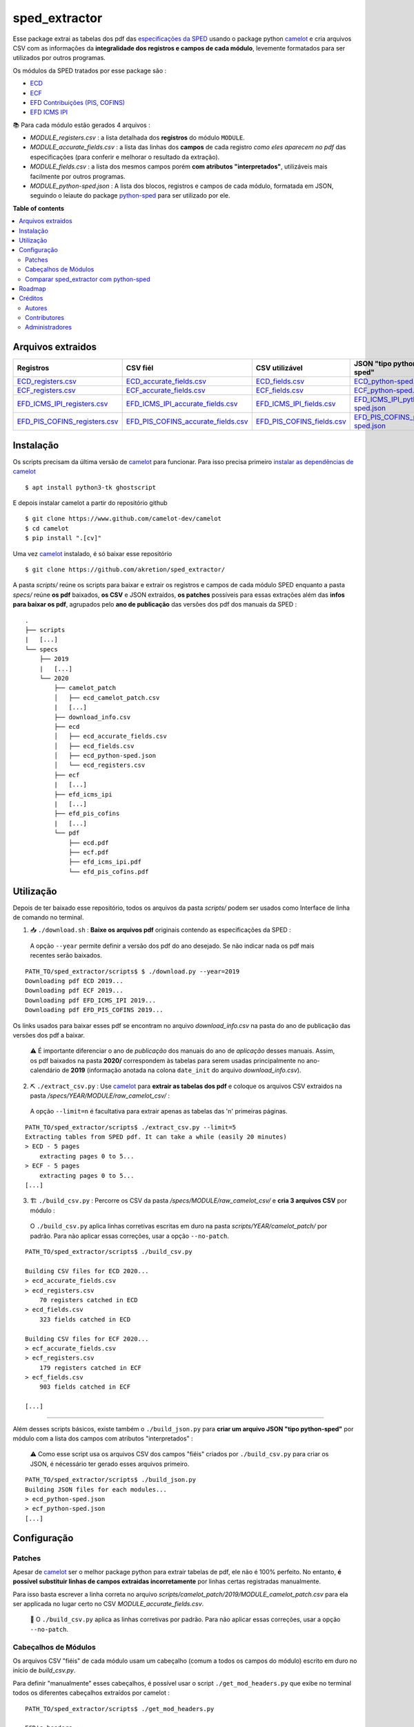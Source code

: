============
sped_extractor
============


Esse package extrai as tabelas dos pdf das `especificações da SPED <http://sped.rfb.gov.br/pasta/show/9>`_ usando o package python `camelot`_ e cria arquivos CSV com as informações da **integralidade dos registros e campos de cada módulo**, levemente formatados para ser utilizados por outros programas.

Os módulos da SPED tratados por esse package são :

- `ECD <http://sped.rfb.gov.br/pasta/show/1569>`_
- `ECF <http://sped.rfb.gov.br/pasta/show/1644>`_
- `EFD Contribuições (PIS, COFINS) <http://sped.rfb.gov.br/pasta/show/1989>`_
- `EFD ICMS IPI <http://sped.rfb.gov.br/pasta/show/1573>`_

📚  Para cada módulo estão gerados 4 arquivos :

- *MODULE_registers.csv* : a lista detalhada dos **registros** do módulo ``MODULE``.
- *MODULE_accurate_fields.csv* : a lista das linhas dos **campos** de cada registro *como eles aparecem no pdf* das especificações (para conferir e melhorar o resultado da extração).
- *MODULE_fields.csv* : a lista dos mesmos campos porém **com atributos "interpretados"**, utilizáveis mais facilmente por outros programas.
- *MODULE_python-sped.json* : A lista dos blocos, registros e campos de cada módulo, formatada em JSON, seguindo o leiaute do package `python-sped`_ para ser utilizado por ele.


**Table of contents**

.. contents::
   :local:

Arquivos extraidos
==================

=============================  ===================================  ==========================  ===========================
Registros                      CSV fiél                             CSV utilizável              JSON "tipo python-sped"
=============================  ===================================  ==========================  ===========================
ECD_registers.csv_             ECD_accurate_fields.csv_             ECD_fields.csv_             ECD_python-sped.json_
ECF_registers.csv_             ECF_accurate_fields.csv_             ECF_fields.csv_             ECF_python-sped.json_
EFD_ICMS_IPI_registers.csv_    EFD_ICMS_IPI_accurate_fields.csv_    EFD_ICMS_IPI_fields.csv_    EFD_ICMS_IPI_python-sped.json_
EFD_PIS_COFINS_registers.csv_  EFD_PIS_COFINS_accurate_fields.csv_  EFD_PIS_COFINS_fields.csv_  EFD_PIS_COFINS_python-sped.json_
=============================  ===================================  ==========================  ===========================

Instalação
============

Os scripts precisam da última versão de `camelot`_ para funcionar. Para isso precisa primeiro `instalar as dependências de camelot <https://camelot-py.readthedocs.io/en/master/user/install-deps.html>`_ ::

  $ apt install python3-tk ghostscript

E depois instalar camelot a partir do repositório github ::

  $ git clone https://www.github.com/camelot-dev/camelot
  $ cd camelot
  $ pip install ".[cv]"

Uma vez `camelot`_ instalado, é só baixar esse repositório ::

  $ git clone https://github.com/akretion/sped_extractor/

A pasta *scripts/* reúne os scripts para baixar e extrair os registros e campos de cada módulo SPED enquanto a pasta *specs/* reúne **os pdf** baixados, **os CSV** e JSON extraídos, **os patches** possíveis para essas extrações além das **infos para baixar os pdf**, agrupados pelo **ano de publicação** das versões dos pdf dos manuais da SPED :

::

  .
  ├── scripts
  |   [...]
  └── specs
      ├── 2019
      |   [...]
      └── 2020
          ├── camelot_patch
          │   ├── ecd_camelot_patch.csv
          |   [...]
          ├── download_info.csv
          ├── ecd
          │   ├── ecd_accurate_fields.csv
          │   ├── ecd_fields.csv
          │   ├── ecd_python-sped.json
          │   └── ecd_registers.csv
          ├── ecf
          |   [...]
          ├── efd_icms_ipi
          |   [...]
          ├── efd_pis_cofins
          |   [...]
          └── pdf
              ├── ecd.pdf
              ├── ecf.pdf
              ├── efd_icms_ipi.pdf
              └── efd_pis_cofins.pdf

Utilização
==========

Depois de ter baixado esse repositório, todos os arquivos da pasta *scripts/* podem ser usados como Interface de linha de comando no terminal.

1. 📥 ``./download.sh`` : **Baixe os arquivos pdf** originais contendo as especificações da SPED :

  A opção ``--year`` permite definir a versão dos pdf do ano desejado. Se não indicar nada os pdf mais recentes serão baixados.

::

  PATH_TO/sped_extractor/scripts$ $ ./download.py --year=2019
  Downloading pdf ECD 2019...
  Downloading pdf ECF 2019...
  Downloading pdf EFD_ICMS_IPI 2019...
  Downloading pdf EFD_PIS_COFINS 2019...

Os links usados para baixar esses pdf se encontram no arquivo *download_info.csv* na pasta do ano de publicação das versões dos pdf a baixar.

  ⚠️  É importante diferenciar o ano de *publicação* dos manuais do ano de *aplicação* desses manuais. Assim, os pdf baixados na pasta **2020/** correspondem às tabelas para serem usadas principalmente no ano-calendário de **2019** (informação anotada na colona ``date_init`` do arquivo *download_info.csv*).


2. ⛏️ ``./extract_csv.py`` : Use `camelot`_ para **extrair as tabelas dos pdf** e coloque os arquivos CSV extraidos na pasta */specs/YEAR/MODULE/raw_camelot_csv/* :

  A opção ``--limit=n`` é facultativa para extrair apenas as tabelas das 'n' primeiras páginas.

::

  PATH_TO/sped_extractor/scripts$ ./extract_csv.py --limit=5
  Extracting tables from SPED pdf. It can take a while (easily 20 minutes)
  > ECD - 5 pages
      extracting pages 0 to 5...
  > ECF - 5 pages
      extracting pages 0 to 5...
  [...]

3. 🏗️ ``./build_csv.py`` : Percorre os CSV da pasta */specs/MODULE/raw_camelot_csv/* e **cria 3 arquivos CSV** por módulo :

  O ``./build_csv.py`` aplica linhas corretivas escritas em duro na pasta *scripts/YEAR/camelot_patch/* por padrão. Para não aplicar essas correções, usar a opção ``--no-patch``.

::

  PATH_TO/sped_extractor/scripts$ ./build_csv.py

  Building CSV files for ECD 2020...
  > ecd_accurate_fields.csv
  > ecd_registers.csv
      70 registers catched in ECD
  > ecd_fields.csv
      323 fields catched in ECD

  Building CSV files for ECF 2020...
  > ecf_accurate_fields.csv
  > ecf_registers.csv
      179 registers catched in ECF
  > ecf_fields.csv
      903 fields catched in ECF

  [...]


-------

Além desses scripts básicos, existe também o ``./build_json.py`` para **criar um arquivo JSON "tipo python-sped"** por módulo com a lista dos campos com atributos "interpretados" :

  ⚠️  Como esse script usa os arquivos CSV dos campos "fiéis" criados por ``./build_csv.py`` para criar os JSON, é nécessário ter gerado esses arquivos primeiro.

::

  PATH_TO/sped_extractor/scripts$ ./build_json.py
  Building JSON files for each modules...
  > ecd_python-sped.json
  > ecf_python-sped.json
  [...]

Configuração
============

Patches
~~~~~~~

Apesar de `camelot`_ ser o melhor package python para extrair tabelas de pdf, ele não é 100% perfeito. No entanto, **é possível substituir linhas de campos extraidas incorretamente** por linhas certas registradas manualmente.

Para isso basta escrever a linha correta no arquivo *scripts/camelot_patch/2019/MODULE_camelot_patch.csv* para ela ser applicada no lugar certo no CSV *MODULE_accurate_fields.csv*.

  🔎  O ``./build_csv.py`` aplica as linhas corretivas por padrão. Para não aplicar essas correções, usar a opção ``--no-patch``.

Cabeçalhos de Módulos
~~~~~~~

Os arquivos CSV "fiéis" de cada módulo usam um cabeçalho (comum a todos os campos do módulo) escrito em duro no início de *build_csv.py*.

Para definir "manualmente" esses cabeçalhos, é possível usar o script ``./get_mod_headers.py`` que exibe no terminal todos os diferentes cabeçalhos extraídos por camelot :

::

  PATH_TO/sped_extractor/scripts$ ./get_mod_headers.py

  ECD's headers :
  ['Nº', 'Campo', 'Descrição', 'Tipo', 'Tamanho', 'Decimal']
  ['Nº', 'Campo', 'Descrição', 'Tipo', 'Tamanho', 'Decimal', 'Valores Válidos', 'Obrigatório', 'Regras de Validação do Campo']
  ['Nº', 'Campo', 'Descrição', '', 'Tipo Tamanho', 'Decimal', 'Valores Válidos', 'Obrigatório', 'Regras de Validação do Campo']
  ['Nº', 'Campo', 'Descrição', 'Tipo', 'Tamanho', 'Decimal', 'Valores Válidos', 'Obrigatório', 'Regras de Validação de Campo']

  ECF's headers :
  ['Nº', 'Campo', 'Descrição', 'Tipo', '', 'Tamanho Decimal', 'Valores Válidos', 'Obrigatório']
  ['Nº', 'Campo', 'Descrição', 'Tipo', 'Tamanho', 'Decimal', 'Valores Válidos', 'Obrigatório']
  ['Nº', 'Campo', 'Descrição', 'Tipo', 'Tamanho Decimal', '', 'Valores Válidos', 'Obrigatório']
  ['Nº', 'Campo', 'Descrição', 'Tipo', '', 'Tamanho Decimal', '', 'Valores Válidos Obrigatório']

  [...]

Comparar sped_extractor com python-sped
~~~~~~~

python-sped_ é uma biblioteca python com a lista dos campos de cada módulo da SPED, porém escrita "manualmente" e desatualizada (ECD e ECF seguindo os pdf das especificações de 2017, EFD/ICMS-IPI e EFD/PIS-COFINS seguindo os pdf das especificações de 2015).

Apesar disso, pode ser interessante comparar essas listas de campos com as listas extraidas pelo **sped_extractor**. Para isso é só lançar o script ``./compare_ptyhon-sped.py``.

Um exemple de comparação com python-sped_ pode ser encontrada `aqui <https://gist.github.com/clementmbr/3a730276bd19f639780521777628d763>`_.


Roadmap
========

- Criar pacote python instalável com pip.
- Melhorar o arquivo JSON "tipo python-sped" (valor dos itens "regras" e "campos_chave" dos registros)

Créditos
=======

Autores
~~~~~~~

* Akretion

Contributores
~~~~~~~~~~~~

* Raphaël Valyi <raphael.valyi@akretion.com.br>
* Clément Mombereau <clement.mombereau@akretion.com.br>


Administradores
~~~~~~~~~~~

Esse package está administrado por `Akretion <https://akretion.com/pt-BR>`_.

.. _camelot: https://github.com/atlanhq/camelot
.. _python-sped: https://github.com/sped-br/python-sped/

.. _ECD_registers.csv: specs/2020/ecd/ecd_registers.csv
.. _ECF_registers.csv: specs/2020/ecf/ecf_registers.csv
.. _EFD_ICMS_IPI_registers.csv: specs/2020/efd_icms_ipi/efd_icms_ipi_registers.csv
.. _EFD_PIS_COFINS_registers.csv: specs/2020/efd_pis_cofins/efd_pis_cofins_registers.csv

.. _ECD_accurate_fields.csv: specs/2020/ecd/ecd_accurate_fields.csv
.. _ECF_accurate_fields.csv: specs/2020/ecf/ecf_accurate_fields.csv
.. _EFD_ICMS_IPI_accurate_fields.csv: specs/2020/efd_icms_ipi/efd_icms_ipi_accurate_fields.csv
.. _EFD_PIS_COFINS_accurate_fields.csv: specs/2020/efd_pis_cofins/efd_pis_cofins_accurate_fields.csv

.. _ECD_fields.csv: specs/2020/ecd/ecd_fields.csv
.. _ECF_fields.csv: specs/2020/ecf/ecf_fields.csv
.. _EFD_ICMS_IPI_fields.csv: specs/2020/efd_icms_ipi/efd_icms_ipi_fields.csv
.. _EFD_PIS_COFINS_fields.csv: specs/2020/efd_pis_cofins/efd_pis_cofins_fields.csv

.. _ECD_python-sped.json: specs/2020/ecd/ecd_python-sped.json
.. _ECF_python-sped.json: specs/2020/ecf/ecf_python-sped.json
.. _EFD_ICMS_IPI_python-sped.json: specs/2020/efd_icms_ipi/efd_icms_ipi_python-sped.json
.. _EFD_PIS_COFINS_python-sped.json: specs/2020/efd_pis_cofins/efd_pis_cofins_python-sped.json
